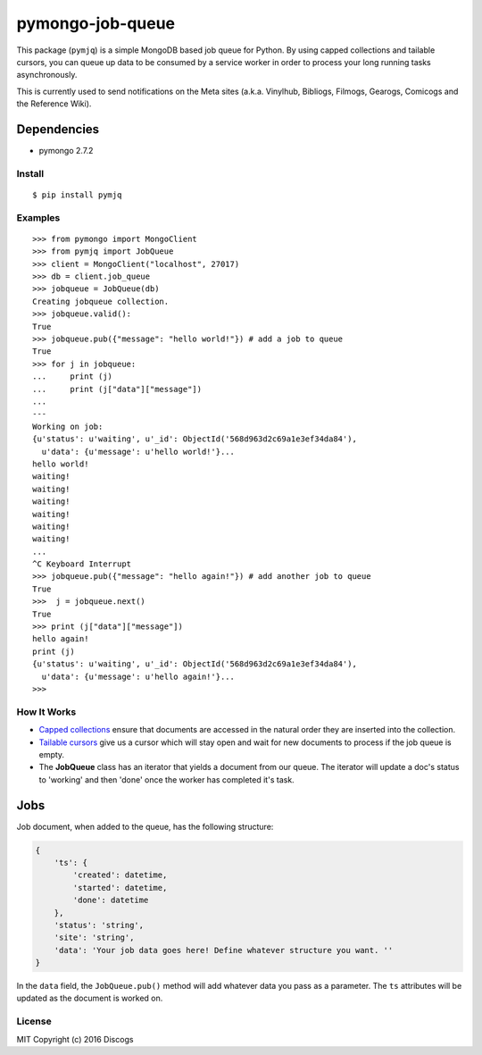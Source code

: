pymongo-job-queue |travis build| |Codecov| |version|
====================================================

This package (``pymjq``) is a simple MongoDB based job queue for Python.
By using capped collections and tailable cursors, you can queue up data
to be consumed by a service worker in order to process your long running
tasks asynchronously.

This is currently used to send notifications on the Meta sites (a.k.a.
Vinylhub, Bibliogs, Filmogs, Gearogs, Comicogs and the Reference Wiki).

Dependencies
^^^^^^^^^^^^

-  pymongo 2.7.2

Install
~~~~~~~

::

    $ pip install pymjq

Examples
~~~~~~~~

::

    >>> from pymongo import MongoClient
    >>> from pymjq import JobQueue
    >>> client = MongoClient("localhost", 27017)
    >>> db = client.job_queue
    >>> jobqueue = JobQueue(db)
    Creating jobqueue collection.
    >>> jobqueue.valid():
    True
    >>> jobqueue.pub({"message": "hello world!"}) # add a job to queue
    True
    >>> for j in jobqueue:
    ...     print (j)
    ...     print (j["data"]["message"])
    ...
    ---
    Working on job:
    {u'status': u'waiting', u'_id': ObjectId('568d963d2c69a1e3ef34da84'),
      u'data': {u'message': u'hello world!'}...
    hello world!
    waiting!
    waiting!
    waiting!
    waiting!
    waiting!
    waiting!
    ...
    ^C Keyboard Interrupt
    >>> jobqueue.pub({"message": "hello again!"}) # add another job to queue
    True
    >>>  j = jobqueue.next()
    True
    >>> print (j["data"]["message"])
    hello again!
    print (j)
    {u'status': u'waiting', u'_id': ObjectId('568d963d2c69a1e3ef34da84'),
      u'data': {u'message': u'hello again!'}...
    >>>

How It Works
~~~~~~~~~~~~

-  `Capped
   collections <http://docs.mongodb.org/manual/core/capped-collections/>`__
   ensure that documents are accessed in the natural order they are
   inserted into the collection.
-  `Tailable
   cursors <http://docs.mongodb.org/manual/tutorial/create-tailable-cursor/>`__
   give us a cursor which will stay open and wait for new documents to
   process if the job queue is empty.
-  The **JobQueue** class has an iterator that yields a document from
   our queue. The iterator will update a doc's status to 'working' and
   then 'done' once the worker has completed it's task.

Jobs
^^^^

Job document, when added to the queue, has the following structure:

.. code:: python


    {
        'ts': {
            'created': datetime,
            'started': datetime,
            'done': datetime
        },
        'status': 'string',
        'site': 'string',
        'data': 'Your job data goes here! Define whatever structure you want. ''
    }

In the ``data`` field, the ``JobQueue.pub()`` method will add whatever
data you pass as a parameter. The ``ts`` attributes will be updated as
the document is worked on.

License
~~~~~~~

MIT Copyright (c) 2016 Discogs

.. |travis build| image:: https://img.shields.io/travis/discogs/pymongo-job-queue.svg
   :target: https://travis-ci.org/discogs/pymongo-job-queue
.. |Codecov| image:: https://img.shields.io/codecov/c/github/discogs/pymongo-job-queue.svg
   :target: https://codecov.io/github/discogs/pymongo-job-queue
.. |version| image:: https://img.shields.io/pypi/v/pymjq.svg
   :target: https://pypi.python.org/pypi/pymjq
